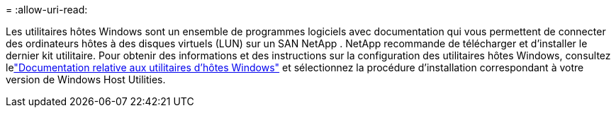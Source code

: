 = 
:allow-uri-read: 


Les utilitaires hôtes Windows sont un ensemble de programmes logiciels avec documentation qui vous permettent de connecter des ordinateurs hôtes à des disques virtuels (LUN) sur un SAN NetApp .  NetApp recommande de télécharger et d’installer le dernier kit utilitaire.  Pour obtenir des informations et des instructions sur la configuration des utilitaires hôtes Windows, consultez lelink:https://docs.netapp.com/us-en/ontap-sanhost/hu-wuhu-release-notes.html["Documentation relative aux utilitaires d'hôtes Windows"] et sélectionnez la procédure d'installation correspondant à votre version de Windows Host Utilities.
